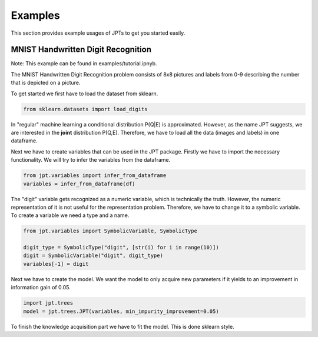 Examples
========

This section provides example usages of JPTs to get you started easily.

MNIST Handwritten Digit Recognition
***********************************

Note: This example can be found in examples/tutorial.ipnyb.

The MNIST Handwritten Digit Recognition problem consists of 8x8 pictures and labels from 0-9 describing the number
that is depicted on a picture.

To get started we first have to load the dataset from sklearn.

.. code-block:: python

    from sklearn.datasets import load_digits

In "regular" machine learning a conditional distribution P(Q|E) is approximated.
However, as the name JPT suggests, we are interested in the **joint** distribution P(Q,E).
Therefore, we have to load all the data (images and labels) in one dataframe.

.. code-block:: python
    dataset = load_digits(as_frame=True)
    df = dataset.data
    df["digit"] = dataset.target

Next we have to create variables that can be used in the JPT package.
Firstly we have to import the necessary functionality. We will try to infer the variables from the dataframe.

.. code-block:: python

    from jpt.variables import infer_from_dataframe
    variables = infer_from_dataframe(df)

The "digit" variable gets recognized as a numeric variable, which is technically the truth. However, the numeric
representation of it is not useful for the representation problem. Therefore, we have to change it to a symbolic
variable. To create a variable we need a type and a name.

.. code-block:: python

    from jpt.variables import SymbolicVariable, SymbolicType

    digit_type = SymbolicType("digit", [str(i) for i in range(10)])
    digit = SymbolicVariable("digit", digit_type)
    variables[-1] = digit

Next we have to create the model. We want the model to only acquire new parameters if it yields to an improvement
in information gain of 0.05.

.. code-block:: python

    import jpt.trees
    model = jpt.trees.JPT(variables, min_impurity_improvement=0.05)

To finish the knowledge acquisition part we have to fit the model. This is done sklearn style.